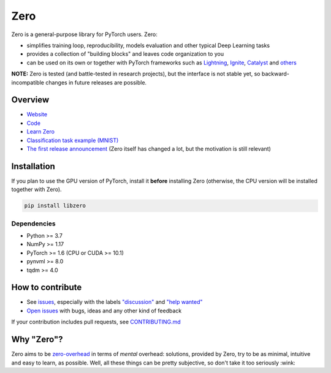 Zero
====

.. __INCLUDE_0__

.. raw:: html

  <svg xmlns:dc="http://purl.org/dc/elements/1.1/" xmlns="http://www.w3.org/2000/svg" xmlns:xl="http://www.w3.org/1999/xlink" version="1.1" viewBox="270 351 28 28" width="130" height="130" style="text-align:center;display:block;">
    <defs/>
    <g id="Canvas_1" stroke-dasharray="none" fill="none" fill-opacity="1" stroke-opacity="1" stroke="none">
      <title>Canvas 1</title>
      <g id="Canvas_1_Layer_1">
        <title>Layer 1</title>
        <g id="Graphic_7">
          <circle cx="284" cy="365" r="13.0000207727246" fill="black"/>
          <circle cx="284" cy="365" r="13.0000207727246" stroke="black" stroke-linecap="round" stroke-linejoin="round" stroke-width="1"/>
        </g>
      </g>
    </g>
  </svg>


Zero is a general-purpose library for PyTorch users. Zero:

- simplifies training loop, reproducibility, models evaluation and other typical Deep Learning tasks
- provides a collection of "building blocks" and leaves code organization to you
- can be used on its own or together with PyTorch frameworks such as
  `Lightning <https://github.com/PytorchLightning/pytorch-lightning>`_,
  `Ignite <https://github.com/pytorch/ignite>`_,
  `Catalyst <https://github.com/catalyst-team/catalyst>`_ and
  `others <https://pytorch.org/ecosystem>`_

**NOTE:** Zero is tested (and battle-tested in research projects), but the interface is
not stable yet, so backward-incompatible changes in future releases are possible.

Overview
--------

- `Website <https://yura52.github.io/zero>`_
- `Code <https://github.com/Yura52/zero>`_
- `Learn Zero <https://yura52.github.io/zero/learn.html>`_
- `Classification task example (MNIST) <https://github.com/Yura52/zero/blob/master/examples/mnist.py>`_
- `The first release announcement <https://github.com/Yura52/zero/issues/21>`_ (Zero itself has changed a lot, but the motivation is still relevant)

.. __INCLUDE_1__

Installation
------------

If you plan to use the GPU version of PyTorch, install it **before** installing Zero
(otherwise, the CPU version will be installed together with Zero).

.. code-block:: bash

    pip install libzero

Dependencies
^^^^^^^^^^^^

- Python >= 3.7
- NumPy >= 1.17
- PyTorch >= 1.6 (CPU or CUDA >= 10.1)
- pynvml >= 8.0
- tqdm >= 4.0

How to contribute
-----------------

- See `issues <https://github.com/Yura52/zero/issues>`_, especially with the labels
  `"discussion" <https://github.com/Yura52/zero/issues?q=is%3Aopen+is%3Aissue+label%3A%22help+wanted%22+label%3Adiscussion>`_
  and `"help wanted" <https://github.com/Yura52/zero/issues?q=is%3Aopen+is%3Aissue+label%3A%22help+wanted%22>`_
- `Open issues <https://github.com/Yura52/zero/issues/new/choose>`_ with bugs, ideas and
  any other kind of feedback

If your contribution includes pull requests, see `CONTRIBUTING.md <https://github.com/Yura52/zero/blob/master/other/CONTRIBUTING.md>`_

Why "Zero"?
-----------

Zero aims to be `zero-overhead <https://isocpp.org/wiki/faq/big-picture#zero-overhead-principle>`_
in terms of *mental* overhead: solutions, provided by Zero, try to
be as minimal, intuitive and easy to learn, as possible. Well, all these things can be
pretty subjective, so don't take it too seriously :wink:
